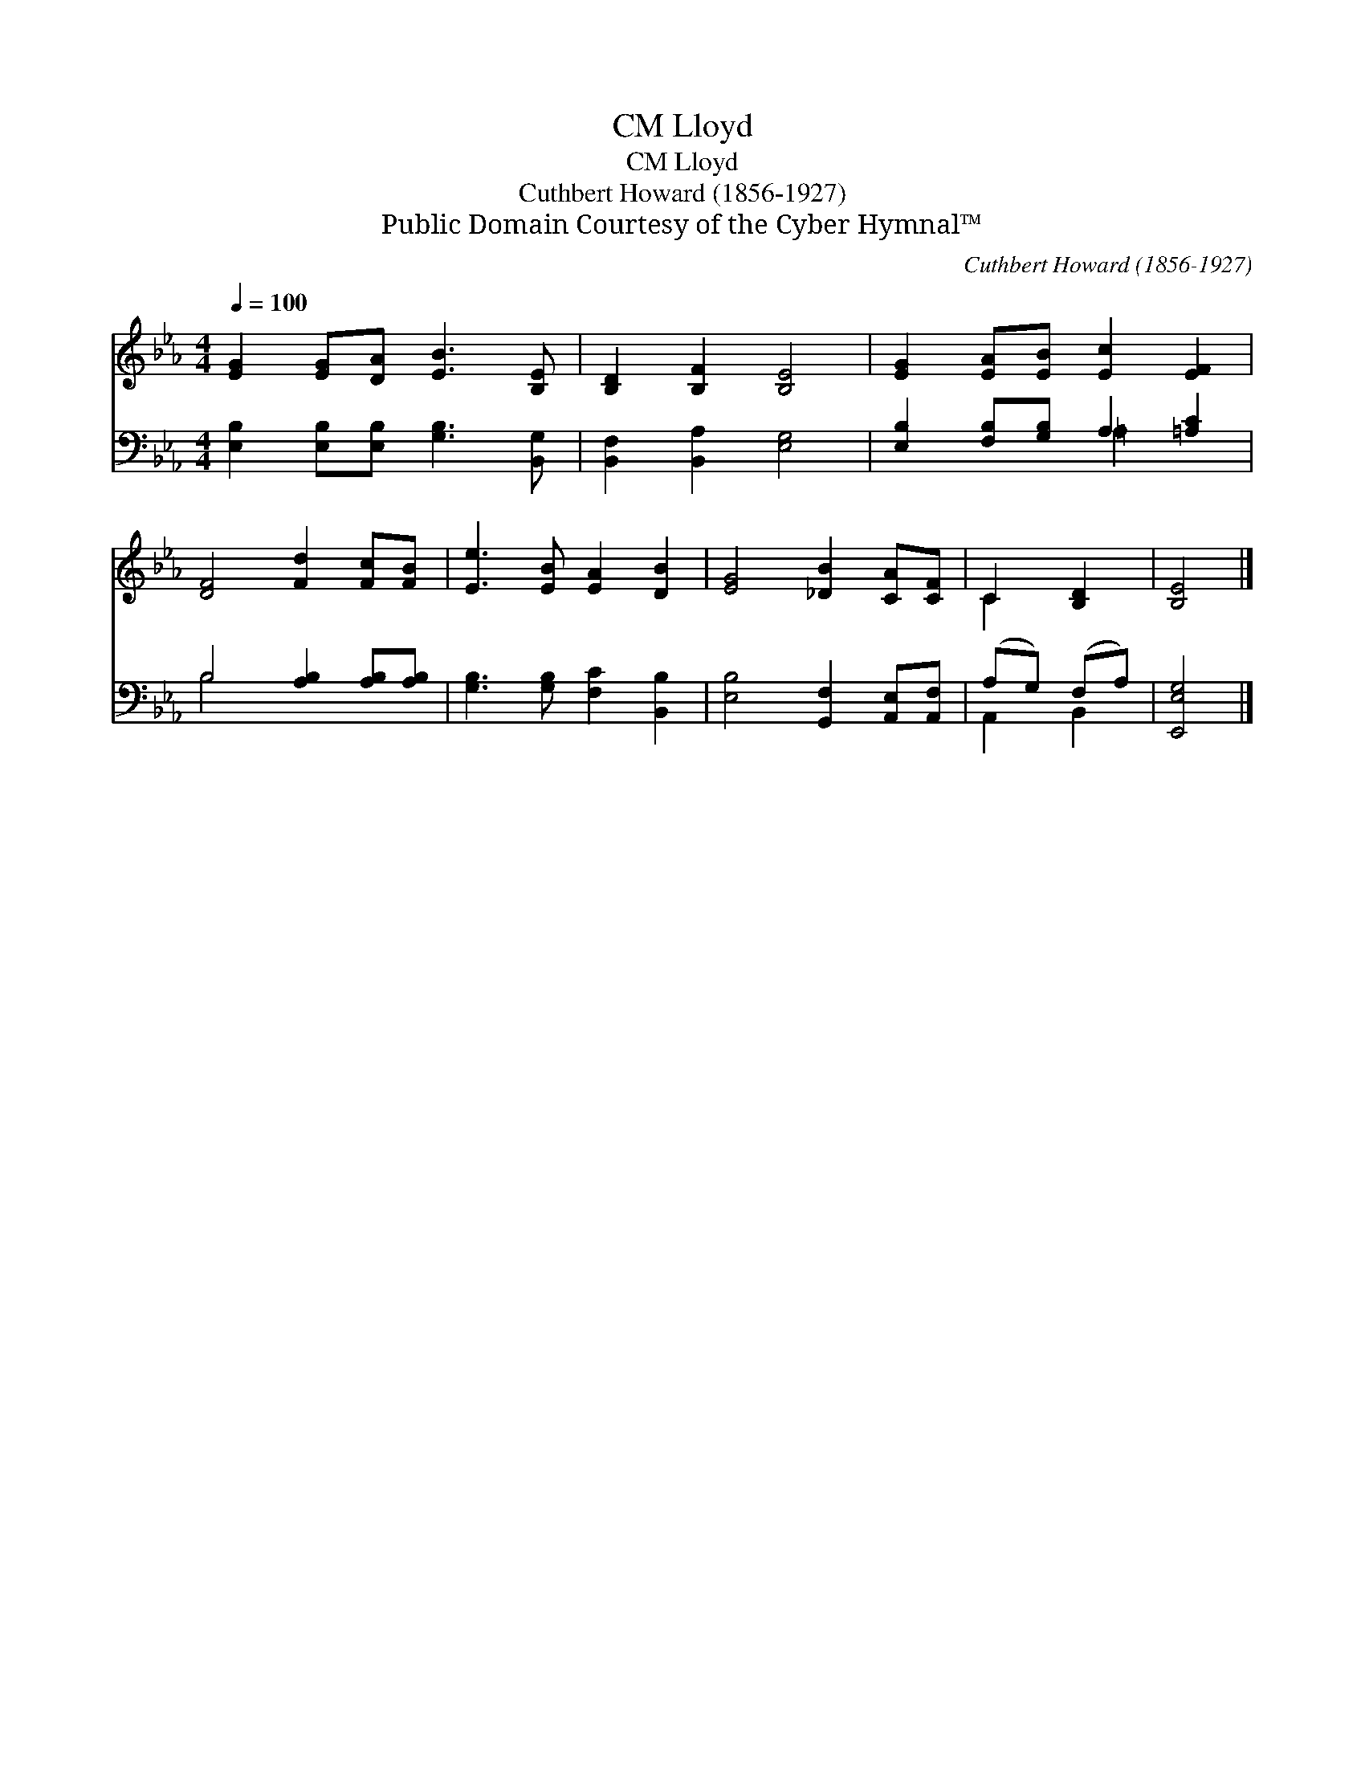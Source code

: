 X:1
T:Lloyd, CM
T:Lloyd, CM
T:Cuthbert Howard (1856-1927)
T:Public Domain Courtesy of the Cyber Hymnal™
C:Cuthbert Howard (1856-1927)
Z:Public Domain
Z:Courtesy of the Cyber Hymnal™
%%score ( 1 2 ) ( 3 4 )
L:1/8
Q:1/4=100
M:4/4
K:Eb
V:1 treble 
V:2 treble 
V:3 bass 
V:4 bass 
V:1
 [EG]2 [EG][DA] [EB]3 [B,E] | [B,D]2 [B,F]2 [B,E]4 | [EG]2 [EA][EB] [Ec]2 [EF]2 | %3
 [DF]4 [Fd]2 [Fc][FB] | [Ee]3 [EB] [EA]2 [DB]2 | [EG]4 [_DB]2 [CA][CF] | C2 [B,D]2 | [B,E]4 |] %8
V:2
 x8 | x8 | x8 | x8 | x8 | x8 | C2 x2 | x4 |] %8
V:3
 [E,B,]2 [E,B,][E,B,] [G,B,]3 [B,,G,] | [B,,F,]2 [B,,A,]2 [E,G,]4 | %2
 [E,B,]2 [F,B,][G,B,] A,2 [=A,C]2 | B,4 [A,B,]2 [A,B,][A,B,] | [G,B,]3 [G,B,] [F,C]2 [B,,B,]2 | %5
 [E,B,]4 [G,,F,]2 [A,,E,][A,,F,] | (A,G,) (F,A,) | [E,,E,G,]4 |] %8
V:4
 x8 | x8 | x4 =A,2 x2 | B,4 x4 | x8 | x8 | A,,2 B,,2 | x4 |] %8

